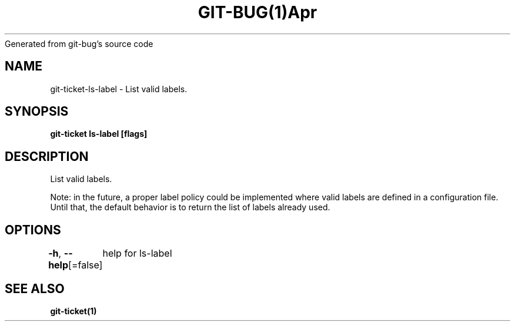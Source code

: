 .nh
.TH GIT\-BUG(1)Apr 2019
Generated from git\-bug's source code

.SH NAME
.PP
git\-ticket\-ls\-label \- List valid labels.


.SH SYNOPSIS
.PP
\fBgit\-ticket ls\-label [flags]\fP


.SH DESCRIPTION
.PP
List valid labels.

.PP
Note: in the future, a proper label policy could be implemented where valid labels are defined in a configuration file. Until that, the default behavior is to return the list of labels already used.


.SH OPTIONS
.PP
\fB\-h\fP, \fB\-\-help\fP[=false]
	help for ls\-label


.SH SEE ALSO
.PP
\fBgit\-ticket(1)\fP
